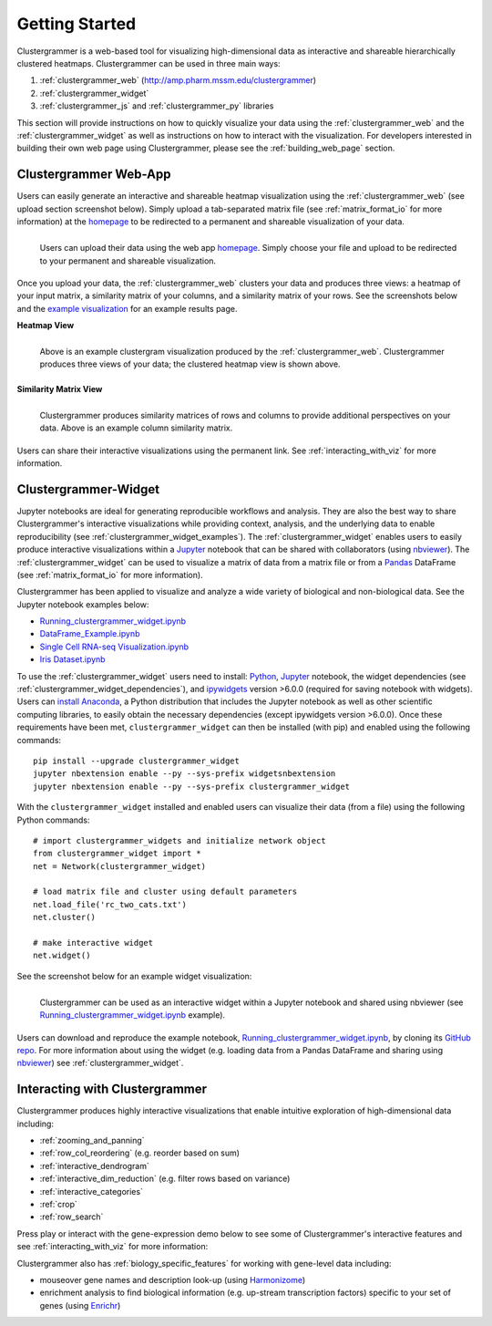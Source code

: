 Getting Started
---------------

Clustergrammer is a web-based tool for visualizing high-dimensional data as interactive and shareable hierarchically clustered heatmaps. Clustergrammer can be used in three main ways:

#. :ref:`clustergrammer_web` (`http://amp.pharm.mssm.edu/clustergrammer`_)
#. :ref:`clustergrammer_widget`
#. :ref:`clustergrammer_js` and :ref:`clustergrammer_py` libraries

This section will provide instructions on how to quickly visualize your data using the :ref:`clustergrammer_web` and the :ref:`clustergrammer_widget` as well as instructions on how to interact with the visualization. For developers interested in building their own web page using Clustergrammer, please see the :ref:`building_web_page` section.

.. _getting_started_web_app:

Clustergrammer Web-App
======================
Users can easily generate an interactive and shareable heatmap visualization using the :ref:`clustergrammer_web` (see upload section screenshot below). Simply upload a tab-separated matrix file (see :ref:`matrix_format_io` for more information) at the `homepage`_ to be redirected to a permanent and shareable visualization of your data.

.. figure:: _static/clustergrammer_web_upload.png
  :width: 550px
  :align: left
  :alt: Clustergrammer Web
  :target: http://amp.pharm.mssm.edu/clustergrammer/

  Users can upload their data using the web app `homepage`_. Simply choose your file and upload to be redirected to your permanent and shareable visualization.

Once you upload your data, the :ref:`clustergrammer_web` clusters your data and produces three views: a heatmap of your input matrix, a similarity matrix of your columns, and a similarity matrix of your rows. See the screenshots below and the `example visualization`_ for an example results page.

**Heatmap View**

.. figure:: _static/web_app_heatmap.png
  :width: 800px
  :align: left
  :alt: Web application heatmap
  :target: http://amp.pharm.mssm.edu/clustergrammer/viz_sim_mats/58a492b4a63cb826f0be6476/rc_two_cats.txt

  Above is an example clustergram visualization produced by the :ref:`clustergrammer_web`. Clustergrammer produces three views of your data; the clustered heatmap view is shown above.

**Similarity Matrix View**

.. figure:: _static/web_app_sim_mat.png
  :width: 800px
  :align: left
  :alt: Web application sim-mat
  :target: http://amp.pharm.mssm.edu/clustergrammer/viz_sim_mats/58a492b4a63cb826f0be6476/rc_two_cats.txt

  Clustergrammer produces similarity matrices of rows and columns to provide additional perspectives on your data. Above is an example column similarity matrix.

Users can share their interactive visualizations using the permanent link. See :ref:`interacting_with_viz` for more information.

.. _getting_started_widget:

Clustergrammer-Widget
=====================
Jupyter notebooks are ideal for generating reproducible workflows and analysis. They are also the best way to share Clustergrammer's interactive visualizations while providing context, analysis, and the underlying data to enable reproducibility (see :ref:`clustergrammer_widget_examples`). The :ref:`clustergrammer_widget` enables users to easily produce interactive visualizations within a `Jupyter`_ notebook that can be shared with collaborators (using `nbviewer`_). The :ref:`clustergrammer_widget` can be used to visualize a matrix of data from a matrix file or from a `Pandas`_ DataFrame (see :ref:`matrix_format_io` for more information).

Clustergrammer has been applied to visualize and analyze a wide variety of biological and non-biological data. See the Jupyter notebook examples below:

- `Running_clustergrammer_widget.ipynb`_
- `DataFrame_Example.ipynb`_
- `Single Cell RNA-seq Visualization.ipynb`_
- `Iris Dataset.ipynb`_


To use the :ref:`clustergrammer_widget` users need to install: `Python`_, `Jupyter`_ notebook, the widget dependencies (see :ref:`clustergrammer_widget_dependencies`), and `ipywidgets`_ version >6.0.0 (required for saving notebook with widgets). Users can `install Anaconda`_, a Python distribution that includes the Jupyter notebook as well as other scientific computing libraries, to easily obtain the necessary dependencies (except ipywidgets version >6.0.0). Once these requirements have been met, ``clustergrammer_widget`` can then be installed (with pip) and enabled using the following commands:
::

  pip install --upgrade clustergrammer_widget
  jupyter nbextension enable --py --sys-prefix widgetsnbextension
  jupyter nbextension enable --py --sys-prefix clustergrammer_widget

With the ``clustergrammer_widget`` installed and enabled users can visualize their data (from a file) using the following Python commands:
::

  # import clustergrammer_widgets and initialize network object
  from clustergrammer_widget import *
  net = Network(clustergrammer_widget)

  # load matrix file and cluster using default parameters
  net.load_file('rc_two_cats.txt')
  net.cluster()

  # make interactive widget
  net.widget()

See the screenshot below for an example widget visualization:

.. figure:: _static/jupyter_widget_nbviewer.png
  :width: 900px
  :align: left
  :alt: Jupyter Widget NBViewer
  :target: http://nbviewer.jupyter.org/github/MaayanLab/clustergrammer-widget/blob/master/Running_clustergrammer_widget.ipynb

  Clustergrammer can be used as an interactive widget within a Jupyter notebook and shared using nbviewer (see `Running_clustergrammer_widget.ipynb`_ example).

Users can download and reproduce the example notebook, `Running_clustergrammer_widget.ipynb`_, by cloning its `GitHub repo`_. For more information about using the widget (e.g. loading data from a Pandas DataFrame and sharing using `nbviewer`_) see :ref:`clustergrammer_widget`.

Interacting with Clustergrammer
===============================
Clustergrammer produces highly interactive visualizations that enable intuitive exploration of high-dimensional data including:

- :ref:`zooming_and_panning`
- :ref:`row_col_reordering` (e.g. reorder based on sum)
- :ref:`interactive_dendrogram`
- :ref:`interactive_dim_reduction` (e.g. filter rows based on variance)
- :ref:`interactive_categories`
- :ref:`crop`
- :ref:`row_search`

Press play or interact with the gene-expression demo below to see some of Clustergrammer's interactive features and see :ref:`interacting_with_viz` for more information:

.. raw:: html

   <iframe id='iframe_preview' src="https://amp.pharm.mssm.edu/clustergrammer/demo/" frameBorder="0" style='height: 495px; width:730px; margin-bottom:15px;'></iframe>

Clustergrammer also has :ref:`biology_specific_features` for working with gene-level data including:

- mouseover gene names and description look-up (using `Harmonizome`_)
- enrichment analysis to find biological information (e.g. up-stream transcription factors) specific to your set of genes (using `Enrichr`_)


.. _`example visualization`: http://amp.pharm.mssm.edu/clustergrammer/viz_sim_mats/58a492b4a63cb826f0be6476/rc_two_cats.txt
.. _`Enrichr`: http://amp.pharm.mssm.edu/Enrichr/
.. _`Harmonizome`: http://amp.pharm.mssm.edu/Harmonizome/
.. _`homepage`: http://amp.pharm.mssm.edu/clustergrammer/
.. _`Jupyter`: http://jupyter.org/
.. _`nbviewer`: http://nbviewer.jupyter.org/
.. _`Pandas`: http://pandas.pydata.org/
.. _`Python`: https://www.python.org/
.. _`ipywidgets`: http://ipywidgets.readthedocs.io/en/latest/
.. _`GitHub repo`: https://github.com/MaayanLab/clustergrammer-widget
.. _`http://amp.pharm.mssm.edu/clustergrammer`: http://amp.pharm.mssm.edu/clustergrammer/
.. _`install Anaconda`: https://www.continuum.io/downloads

.. _`Running_clustergrammer_widget.ipynb`: http://nbviewer.jupyter.org/github/MaayanLab/clustergrammer-widget/blob/master/Running_clustergrammer_widget.ipynb

.. _`DataFrame_Example.ipynb`: http://nbviewer.jupyter.org/github/MaayanLab/clustergrammer-widget/blob/master/DataFrame_Example.ipynb

.. _`Single Cell RNA-seq Visualization.ipynb`: http://nbviewer.jupyter.org/github/MaayanLab/single_cell_RNAseq_Visualization/blob/master/Single%20Cell%20RNAseq%20Visualization%20Example.ipynb

.. _`Iris Dataset.ipynb`: http://nbviewer.jupyter.org/github/MaayanLab/iris_clustergrammer_visualization/blob/master/Iris%20Dataset.ipynb